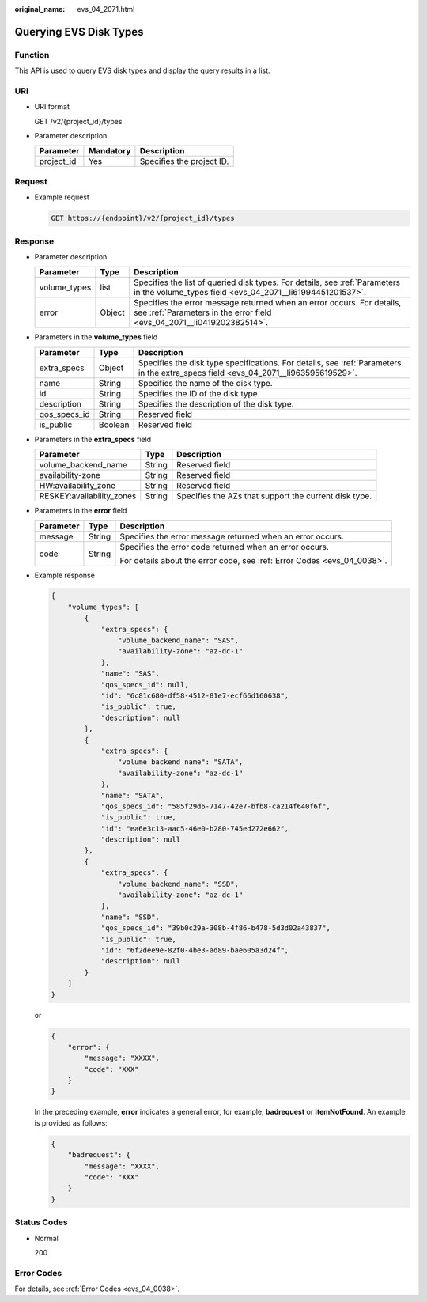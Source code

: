 :original_name: evs_04_2071.html

.. _evs_04_2071:

Querying EVS Disk Types
=======================

Function
--------

This API is used to query EVS disk types and display the query results in a list.

URI
---

-  URI format

   GET /v2/{project_id}/types

-  Parameter description

   ========== ========= =========================
   Parameter  Mandatory Description
   ========== ========= =========================
   project_id Yes       Specifies the project ID.
   ========== ========= =========================

Request
-------

-  Example request

   .. code-block:: text

      GET https://{endpoint}/v2/{project_id}/types

Response
--------

-  Parameter description

   +--------------+--------+--------------------------------------------------------------------------------------------------------------------------------------------------+
   | Parameter    | Type   | Description                                                                                                                                      |
   +==============+========+==================================================================================================================================================+
   | volume_types | list   | Specifies the list of queried disk types. For details, see :ref:`Parameters in the volume_types field <evs_04_2071__li61994451201537>`.          |
   +--------------+--------+--------------------------------------------------------------------------------------------------------------------------------------------------+
   | error        | Object | Specifies the error message returned when an error occurs. For details, see :ref:`Parameters in the error field <evs_04_2071__li0419202382514>`. |
   +--------------+--------+--------------------------------------------------------------------------------------------------------------------------------------------------+

-  .. _evs_04_2071__li61994451201537:

   Parameters in the **volume_types** field

   +--------------+---------+------------------------------------------------------------------------------------------------------------------------------------+
   | Parameter    | Type    | Description                                                                                                                        |
   +==============+=========+====================================================================================================================================+
   | extra_specs  | Object  | Specifies the disk type specifications. For details, see :ref:`Parameters in the extra_specs field <evs_04_2071__li963595619529>`. |
   +--------------+---------+------------------------------------------------------------------------------------------------------------------------------------+
   | name         | String  | Specifies the name of the disk type.                                                                                               |
   +--------------+---------+------------------------------------------------------------------------------------------------------------------------------------+
   | id           | String  | Specifies the ID of the disk type.                                                                                                 |
   +--------------+---------+------------------------------------------------------------------------------------------------------------------------------------+
   | description  | String  | Specifies the description of the disk type.                                                                                        |
   +--------------+---------+------------------------------------------------------------------------------------------------------------------------------------+
   | qos_specs_id | String  | Reserved field                                                                                                                     |
   +--------------+---------+------------------------------------------------------------------------------------------------------------------------------------+
   | is_public    | Boolean | Reserved field                                                                                                                     |
   +--------------+---------+------------------------------------------------------------------------------------------------------------------------------------+

-  .. _evs_04_2071__li963595619529:

   Parameters in the **extra_specs** field

   +---------------------------+--------+-------------------------------------------------------+
   | Parameter                 | Type   | Description                                           |
   +===========================+========+=======================================================+
   | volume_backend_name       | String | Reserved field                                        |
   +---------------------------+--------+-------------------------------------------------------+
   | availability-zone         | String | Reserved field                                        |
   +---------------------------+--------+-------------------------------------------------------+
   | HW:availability_zone      | String | Reserved field                                        |
   +---------------------------+--------+-------------------------------------------------------+
   | RESKEY:availability_zones | String | Specifies the AZs that support the current disk type. |
   +---------------------------+--------+-------------------------------------------------------+

-  .. _evs_04_2071__li0419202382514:

   Parameters in the **error** field

   +-----------------------+-----------------------+-------------------------------------------------------------------------+
   | Parameter             | Type                  | Description                                                             |
   +=======================+=======================+=========================================================================+
   | message               | String                | Specifies the error message returned when an error occurs.              |
   +-----------------------+-----------------------+-------------------------------------------------------------------------+
   | code                  | String                | Specifies the error code returned when an error occurs.                 |
   |                       |                       |                                                                         |
   |                       |                       | For details about the error code, see :ref:`Error Codes <evs_04_0038>`. |
   +-----------------------+-----------------------+-------------------------------------------------------------------------+

-  Example response

   .. code-block::

      {
          "volume_types": [
              {
                  "extra_specs": {
                      "volume_backend_name": "SAS",
                      "availability-zone": "az-dc-1"
                  },
                  "name": "SAS",
                  "qos_specs_id": null,
                  "id": "6c81c680-df58-4512-81e7-ecf66d160638",
                  "is_public": true,
                  "description": null
              },
              {
                  "extra_specs": {
                      "volume_backend_name": "SATA",
                      "availability-zone": "az-dc-1"
                  },
                  "name": "SATA",
                  "qos_specs_id": "585f29d6-7147-42e7-bfb8-ca214f640f6f",
                  "is_public": true,
                  "id": "ea6e3c13-aac5-46e0-b280-745ed272e662",
                  "description": null
              },
              {
                  "extra_specs": {
                      "volume_backend_name": "SSD",
                      "availability-zone": "az-dc-1"
                  },
                  "name": "SSD",
                  "qos_specs_id": "39b0c29a-308b-4f86-b478-5d3d02a43837",
                  "is_public": true,
                  "id": "6f2dee9e-82f0-4be3-ad89-bae605a3d24f",
                  "description": null
              }
          ]
      }

   or

   .. code-block::

      {
          "error": {
              "message": "XXXX",
              "code": "XXX"
          }
      }

   In the preceding example, **error** indicates a general error, for example, **badrequest** or **itemNotFound**. An example is provided as follows:

   .. code-block::

      {
          "badrequest": {
              "message": "XXXX",
              "code": "XXX"
          }
      }

Status Codes
------------

-  Normal

   200

Error Codes
-----------

For details, see :ref:`Error Codes <evs_04_0038>`.
